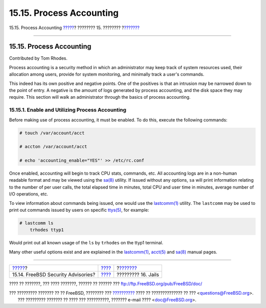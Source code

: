 =========================
15.15. Process Accounting
=========================

.. raw:: html

   <div class="navheader">

15.15. Process Accounting
`????? <security-advisories.html>`__?
???????? 15. ????????
?\ `??????? <jails.html>`__

--------------

.. raw:: html

   </div>

.. raw:: html

   <div class="sect1">

.. raw:: html

   <div class="titlepage" xmlns="">

.. raw:: html

   <div>

.. raw:: html

   <div>

15.15. Process Accounting
-------------------------

.. raw:: html

   </div>

.. raw:: html

   <div>

Contributed by Tom Rhodes.

.. raw:: html

   </div>

.. raw:: html

   </div>

.. raw:: html

   </div>

Process accounting is a security method in which an administrator may
keep track of system resources used, their allocation among users,
provide for system monitoring, and minimally track a user's commands.

This indeed has its own positive and negative points. One of the
positives is that an intrusion may be narrowed down to the point of
entry. A negative is the amount of logs generated by process accounting,
and the disk space they may require. This section will walk an
administrator through the basics of process accounting.

.. raw:: html

   <div class="sect2">

.. raw:: html

   <div class="titlepage" xmlns="">

.. raw:: html

   <div>

.. raw:: html

   <div>

15.15.1. Enable and Utilizing Process Accounting
~~~~~~~~~~~~~~~~~~~~~~~~~~~~~~~~~~~~~~~~~~~~~~~~

.. raw:: html

   </div>

.. raw:: html

   </div>

.. raw:: html

   </div>

Before making use of process accounting, it must be enabled. To do this,
execute the following commands:

.. code:: screen

    # touch /var/account/acct

    # accton /var/account/acct

    # echo 'accounting_enable="YES"' >> /etc/rc.conf

Once enabled, accounting will begin to track CPU stats, commands, etc.
All accounting logs are in a non-human readable format and may be viewed
using the
`sa(8) <http://www.FreeBSD.org/cgi/man.cgi?query=sa&sektion=8>`__
utility. If issued without any options, ``sa`` will print information
relating to the number of per user calls, the total elapsed time in
minutes, total CPU and user time in minutes, average number of I/O
operations, etc.

To view information about commands being issued, one would use the
`lastcomm(1) <http://www.FreeBSD.org/cgi/man.cgi?query=lastcomm&sektion=1>`__
utility. The ``lastcomm`` may be used to print out commands issued by
users on specific
`ttys(5) <http://www.FreeBSD.org/cgi/man.cgi?query=ttys&sektion=5>`__,
for example:

.. code:: screen

    # lastcomm ls
        trhodes ttyp1

Would print out all known usage of the ``ls`` by ``trhodes`` on the
ttyp1 terminal.

Many other useful options exist and are explained in the
`lastcomm(1) <http://www.FreeBSD.org/cgi/man.cgi?query=lastcomm&sektion=1>`__,
`acct(5) <http://www.FreeBSD.org/cgi/man.cgi?query=acct&sektion=5>`__
and `sa(8) <http://www.FreeBSD.org/cgi/man.cgi?query=sa&sektion=8>`__
manual pages.

.. raw:: html

   </div>

.. raw:: html

   </div>

.. raw:: html

   <div class="navfooter">

--------------

+-----------------------------------------+----------------------------+-------------------------------+
| `????? <security-advisories.html>`__?   | `???? <security.html>`__   | ?\ `??????? <jails.html>`__   |
+-----------------------------------------+----------------------------+-------------------------------+
| 15.14. FreeBSD Security Advisories?     | `???? <index.html>`__      | ????????? 16. Jails           |
+-----------------------------------------+----------------------------+-------------------------------+

.. raw:: html

   </div>

???? ?? ???????, ??? ???? ???????, ?????? ?? ?????? ???
ftp://ftp.FreeBSD.org/pub/FreeBSD/doc/

| ??? ????????? ??????? ?? ?? FreeBSD, ???????? ???
  `?????????? <http://www.FreeBSD.org/docs.html>`__ ???? ??
  ?????????????? ?? ??? <questions@FreeBSD.org\ >.
|  ??? ????????? ??????? ?? ???? ??? ??????????, ??????? e-mail ????
  <doc@FreeBSD.org\ >.
